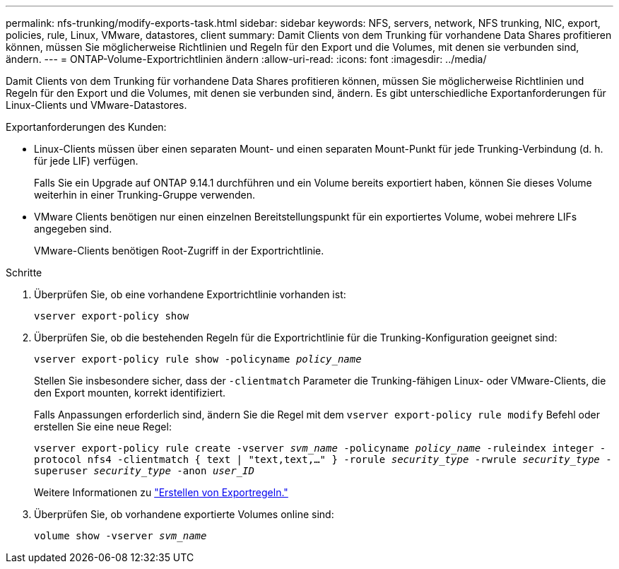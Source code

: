 ---
permalink: nfs-trunking/modify-exports-task.html 
sidebar: sidebar 
keywords: NFS, servers, network, NFS trunking, NIC, export, policies, rule, Linux, VMware, datastores, client 
summary: Damit Clients von dem Trunking für vorhandene Data Shares profitieren können, müssen Sie möglicherweise Richtlinien und Regeln für den Export und die Volumes, mit denen sie verbunden sind, ändern. 
---
= ONTAP-Volume-Exportrichtlinien ändern
:allow-uri-read: 
:icons: font
:imagesdir: ../media/


[role="lead"]
Damit Clients von dem Trunking für vorhandene Data Shares profitieren können, müssen Sie möglicherweise Richtlinien und Regeln für den Export und die Volumes, mit denen sie verbunden sind, ändern. Es gibt unterschiedliche Exportanforderungen für Linux-Clients und VMware-Datastores.

Exportanforderungen des Kunden:

* Linux-Clients müssen über einen separaten Mount- und einen separaten Mount-Punkt für jede Trunking-Verbindung (d. h. für jede LIF) verfügen.
+
Falls Sie ein Upgrade auf ONTAP 9.14.1 durchführen und ein Volume bereits exportiert haben, können Sie dieses Volume weiterhin in einer Trunking-Gruppe verwenden.

* VMware Clients benötigen nur einen einzelnen Bereitstellungspunkt für ein exportiertes Volume, wobei mehrere LIFs angegeben sind.
+
VMware-Clients benötigen Root-Zugriff in der Exportrichtlinie.



.Schritte
. Überprüfen Sie, ob eine vorhandene Exportrichtlinie vorhanden ist:
+
`vserver export-policy show`

. Überprüfen Sie, ob die bestehenden Regeln für die Exportrichtlinie für die Trunking-Konfiguration geeignet sind:
+
`vserver export-policy rule show -policyname _policy_name_`

+
Stellen Sie insbesondere sicher, dass der `-clientmatch` Parameter die Trunking-fähigen Linux- oder VMware-Clients, die den Export mounten, korrekt identifiziert.

+
Falls Anpassungen erforderlich sind, ändern Sie die Regel mit dem `vserver export-policy rule modify` Befehl oder erstellen Sie eine neue Regel:

+
`vserver export-policy rule create -vserver _svm_name_ -policyname _policy_name_ -ruleindex integer -protocol nfs4 -clientmatch { text | "text,text,…" } -rorule _security_type_ -rwrule _security_type_ -superuser _security_type_ -anon _user_ID_`

+
Weitere Informationen zu link:../nfs-config/add-rule-export-policy-task.html["Erstellen von Exportregeln."]

. Überprüfen Sie, ob vorhandene exportierte Volumes online sind:
+
`volume show -vserver _svm_name_`


